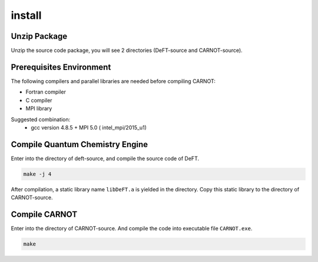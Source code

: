 .. CARNOT documentation master file, created by
   sphinx-quickstart on Thu Mar 31 14:43:15 2022.
   You can adapt this file completely to your liking, but it should at least
   contain the root `toctree` directive.

=======
install
=======


Unzip Package 
=============


Unzip the source code package, you will see 2 directories (DeFT-source and CARNOT-source). 


Prerequisites Environment
=========================

The following compilers and parallel libraries are needed before compiling CARNOT:

* Fortran compiler  
* C compiler
* MPI library 

Suggested combination: 
 * gcc version 4.8.5 + MPI 5.0 ( intel_mpi/2015_u1) 


Compile Quantum Chemistry Engine
=================================

Enter into the directory of deft-source, and compile the source code of DeFT.

.. code-block:: bash

   make -j 4 

After compilation, a static library name ``libDeFT.a`` is yielded in the directory. Copy this static library to the directory of  CARNOT-source. 

Compile CARNOT
==============

Enter into the directory of CARNOT-source. And compile the code into executable file ``CARNOT.exe``.


.. code-block:: bash

   make 

